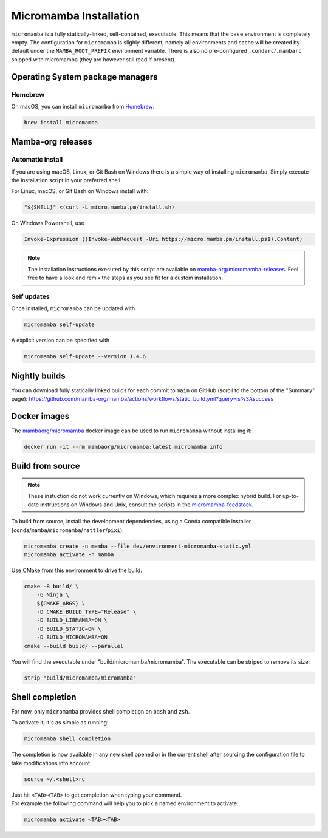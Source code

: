 
.. _umamba-install:

=======================
Micromamba Installation
=======================

``micromamba`` is a fully statically-linked, self-contained, executable.
This means that the ``base`` environment is completely empty.
The configuration for ``micromamba`` is slighly different, namely all environments and cache will be
created by default under the ``MAMBA_ROOT_PREFIX`` environment variable.
There is also no pre-configured ``.condarc``/``.mambarc`` shipped with micromamba
(they are however still read if present).

.. _umamba-install-automatic-installation:

Operating System package managers
*********************************
Homebrew
^^^^^^^^

On macOS, you can install ``micromamba`` from `Homebrew <https://brew.sh/>`_:

.. code:: bash

   brew install micromamba


Mamba-org releases
******************
Automatic install
^^^^^^^^^^^^^^^^^

If you are using macOS, Linux, or Git Bash on Windows there is a simple way of installing ``micromamba``.
Simply execute the installation script in your preferred shell.

For Linux, macOS, or Git Bash on Windows install with:

.. We use ``bash <(curl ...)`` instead of ``curl .. | bash`` as the latter does not work with prompts

.. code:: bash

   "${SHELL}" <(curl -L micro.mamba.pm/install.sh)

On Windows Powershell, use

.. code :: powershell

   Invoke-Expression ((Invoke-WebRequest -Uri https://micro.mamba.pm/install.ps1).Content)

.. note::

   The installation instructions executed by this script are available on
   `mamba-org/micromamba-releases <https://github.com/mamba-org/micromamba-releases>`_.
   Feel free to have a look and remix the steps as you see fit for a custom installation.

Self updates
^^^^^^^^^^^^
Once installed, ``micromamba`` can be updated with

.. code-block:: bash

   micromamba self-update

A explicit version can be specified with

.. code-block:: bash

   micromamba self-update --version 1.4.6


Nightly builds
**************

You can download fully statically linked builds for each commit to ``main`` on GitHub
(scroll to the bottom of the "Summary" page):
https://github.com/mamba-org/mamba/actions/workflows/static_build.yml?query=is%3Asuccess

Docker images
*************

The `mambaorg/micromamba <https://hub.docker.com/r/mambaorg/micromamba>`_ docker
image can be used to run ``micromamba`` without installing it:

.. code-block:: bash

  docker run -it --rm mambaorg/micromamba:latest micromamba info


Build from source
*****************

.. note::

   These instuction do not work currently on Windows, which requires a more complex hybrid build.
   For up-to-date instructions on Windows and Unix, consult the scripts in the
   `micromamba-feedstock <https://github.com/conda-forge/micromamba-feedstock>`_.

To build from source, install the development dependencies, using a Conda compatible installer
(``conda``/``mamba``/``micromamba``/``rattler``/``pixi``).

.. code-block:: bash

  micromamba create -n mamba --file dev/environment-micromamba-static.yml
  micromamba activate -n mamba

Use CMake from this environment to drive the build:

.. code-block:: bash

   cmake -B build/ \
       -G Ninja \
       ${CMAKE_ARGS} \
       -D CMAKE_BUILD_TYPE="Release" \
       -D BUILD_LIBMAMBA=ON \
       -D BUILD_STATIC=ON \
       -D BUILD_MICROMAMBA=ON
   cmake --build build/ --parallel

You will find the executable under "build/micromamba/micromamba".
The executable can be striped to remove its size:

.. code:: bash

   strip "build/micromamba/micromamba"


.. _shell_completion:

Shell completion
****************

For now, only ``micromamba`` provides shell completion on ``bash`` and ``zsh``.

To activate it, it's as simple as running:

.. code:: bash

  micromamba shell completion

The completion is now available in any new shell opened or in the current shell after sourcing the configuration file to take modifications into account.

.. code-block:: sh

  source ~/.<shell>rc

| Just hit ``<TAB><TAB>`` to get completion when typing your command.
| For example the following command will help you to pick a named environment to activate:

.. code-block:: bash

  micromamba activate <TAB><TAB>
